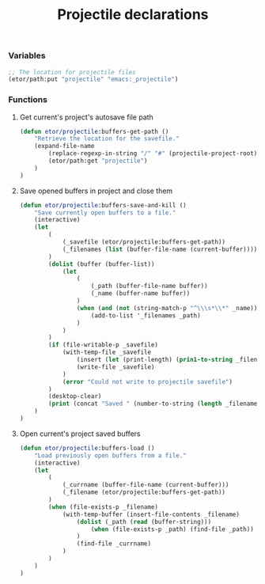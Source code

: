 #+TITLE: Projectile declarations

*** Variables
#+BEGIN_SRC emacs-lisp
  ;; The location for projectile files
  (etor/path:put "projectile" "emacs:_projectile")
#+END_SRC

*** Functions
***** Get current's project's autosave file path
#+BEGIN_SRC emacs-lisp
  (defun etor/projectile:buffers-get-path ()
      "Retrieve the location for the savefile."
      (expand-file-name
          (replace-regexp-in-string "/" "#" (projectile-project-root))
          (etor/path:get "projectile")
      )
  )
#+END_SRC

***** Save opened buffers in project and close them
#+BEGIN_SRC emacs-lisp
  (defun etor/projectile:buffers-save-and-kill ()
      "Save currently open buffers to a file."
      (interactive)
      (let
          (
              (_savefile (etor/projectile:buffers-get-path))
              (_filenames (list (buffer-file-name (current-buffer))))
          )
          (dolist (buffer (buffer-list))
              (let
                  (
                      (_path (buffer-file-name buffer))
                      (_name (buffer-name buffer))
                  )
                  (when (and (not (string-match-p "^\\\s*\\*" _name)) _path)
                      (add-to-list '_filenames _path)
                  )
              )
          )
          (if (file-writable-p _savefile)
              (with-temp-file _savefile
                  (insert (let (print-length) (prin1-to-string _filenames)))
                  (write-file _savefile)
              )
              (error "Could not write to projectile savefile")
          )
          (desktop-clear)
          (print (concat "Saved " (number-to-string (length _filenames)) " buffers."))
      )
  )
#+END_SRC

***** Open current's project saved buffers
#+BEGIN_SRC emacs-lisp
  (defun etor/projectile:buffers-load ()
      "Load previously open buffers from a file."
      (interactive)
      (let
          (
              (_currname (buffer-file-name (current-buffer)))
              (_filename (etor/projectile:buffers-get-path))
          )
          (when (file-exists-p _filename)
              (with-temp-buffer (insert-file-contents _filename)
                  (dolist (_path (read (buffer-string)))
                      (when (file-exists-p _path) (find-file _path))
                  )
                  (find-file _currname)
              )
          )
      )
  )
#+END_SRC

